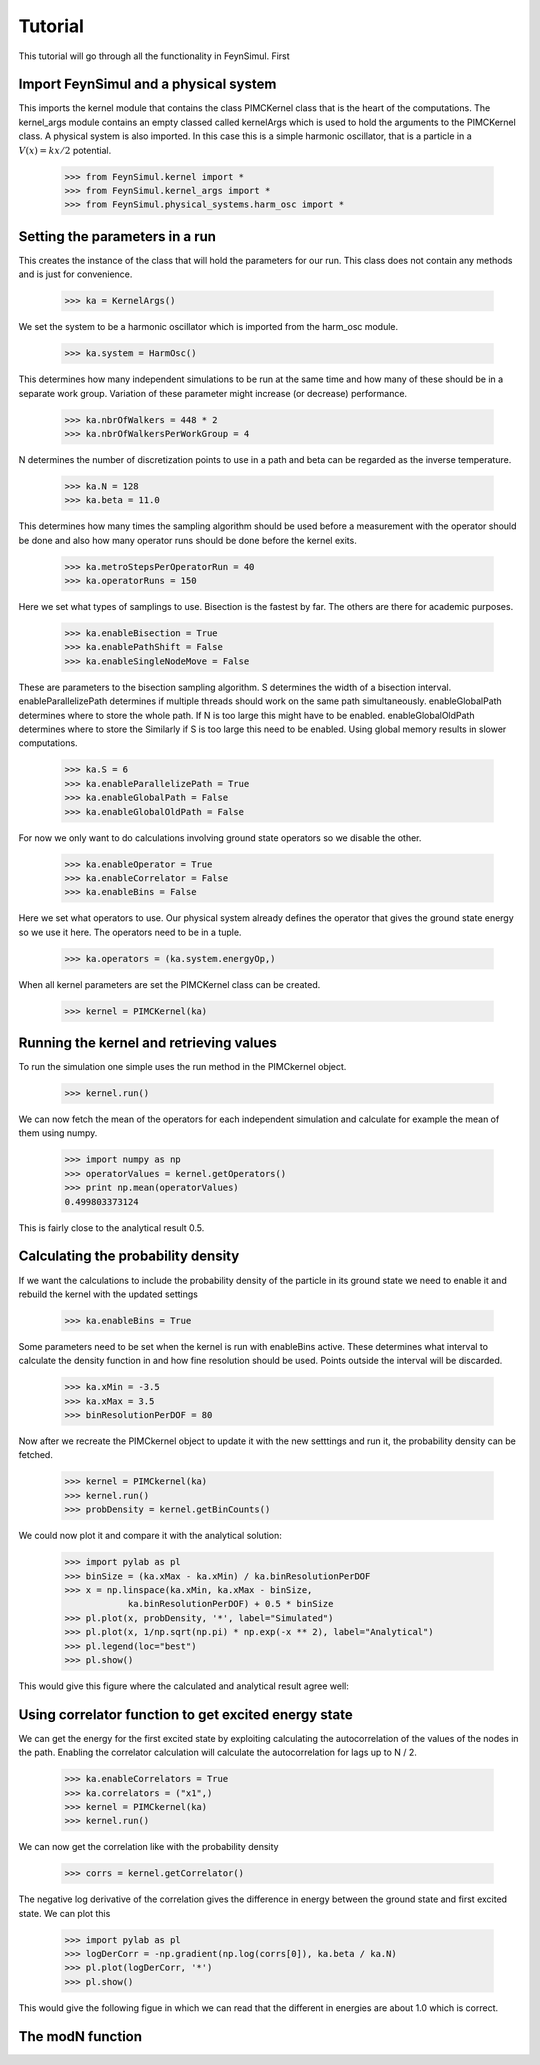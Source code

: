 Tutorial
========

This tutorial will go through all the functionality in FeynSimul.
First 

Import FeynSimul and a physical system
--------------------------------------

This imports the kernel module that contains the class PIMCKernel class that is
the heart of the computations. The kernel_args module contains an empty classed
called kernelArgs which is used to hold the arguments to the PIMCKernel class.
A physical system is also imported. In this case this is a simple harmonic
oscillator, that is a particle in a :math:`V(x) = kx/2` potential.

    >>> from FeynSimul.kernel import *
    >>> from FeynSimul.kernel_args import *
    >>> from FeynSimul.physical_systems.harm_osc import *


Setting the parameters in a run
--------------------------------

This creates the instance of the class that will hold the parameters for our
run. This class does not contain any methods and is just for convenience.

    >>> ka = KernelArgs()

   
We set the system to be a harmonic oscillator which is imported from the
harm_osc module. 

    >>> ka.system = HarmOsc()

    
This determines how many independent simulations to be run at the same time and
how many of these should be in a separate work group. Variation of these
parameter might increase (or decrease) performance.

    >>> ka.nbrOfWalkers = 448 * 2
    >>> ka.nbrOfWalkersPerWorkGroup = 4


N determines the number of discretization points to use in a path
and beta can be regarded as the inverse temperature.    

    >>> ka.N = 128
    >>> ka.beta = 11.0


    
This determines how many times the sampling algorithm should be used before a
measurement with the operator should be done and also how many operator runs
should be done before the kernel exits.

    >>> ka.metroStepsPerOperatorRun = 40
    >>> ka.operatorRuns = 150

   
Here we set what types of samplings to use. Bisection is the fastest by far.
The others are there for academic purposes. 

    >>> ka.enableBisection = True
    >>> ka.enablePathShift = False
    >>> ka.enableSingleNodeMove = False

    
 
These are parameters to the bisection sampling algorithm. S determines the
width of a bisection interval. enableParallelizePath determines if multiple
threads should work on the same path simultaneously. enableGlobalPath
determines where to store the whole path. If N is too large this might have to
be enabled. enableGlobalOldPath determines where to store the  Similarly if S
is too large this need to be enabled. Using global memory results in slower
computations.   

    >>> ka.S = 6
    >>> ka.enableParallelizePath = True
    >>> ka.enableGlobalPath = False
    >>> ka.enableGlobalOldPath = False

  
For now we only want to do calculations involving ground state
operators so we disable the other.

    >>> ka.enableOperator = True
    >>> ka.enableCorrelator = False
    >>> ka.enableBins = False


Here we set what operators to use. Our physical system already defines the
operator that gives the ground state energy so we use it here. The operators
need to be in a tuple. 

    >>> ka.operators = (ka.system.energyOp,)


When all kernel parameters are set the PIMCKernel class can be created.

    >>> kernel = PIMCKernel(ka)



Running the kernel and retrieving values
----------------------------------------


To run the simulation one simple uses the run method in the PIMCkernel object.

    >>> kernel.run()

We can now fetch the mean of the operators for each independent simulation and calculate for
example the mean of them using numpy.

    >>> import numpy as np
    >>> operatorValues = kernel.getOperators()
    >>> print np.mean(operatorValues)
    0.499803373124

This is fairly close to the analytical result 0.5.


Calculating the probability density
-----------------------------------

If we want the calculations to include the probability density of the particle
in its ground state we need to enable it and rebuild the kernel with the
updated settings

    >>> ka.enableBins = True

Some parameters need to be set when the kernel is run with enableBins active.
These determines what interval to calculate the density function in and how fine
resolution should be used. Points outside the interval will be discarded.

    >>> ka.xMin = -3.5
    >>> ka.xMax = 3.5
    >>> binResolutionPerDOF = 80


Now after we recreate the PIMCkernel object to update it with the new setttings
and run it, the probability density can be fetched.

    >>> kernel = PIMCkernel(ka)
    >>> kernel.run()
    >>> probDensity = kernel.getBinCounts()

We could now plot it and compare it with the analytical solution:

    
    >>> import pylab as pl
    >>> binSize = (ka.xMax - ka.xMin) / ka.binResolutionPerDOF
    >>> x = np.linspace(ka.xMin, ka.xMax - binSize,
                ka.binResolutionPerDOF) + 0.5 * binSize
    >>> pl.plot(x, probDensity, '*', label="Simulated")
    >>> pl.plot(x, 1/np.sqrt(np.pi) * np.exp(-x ** 2), label="Analytical")
    >>> pl.legend(loc="best")
    >>> pl.show()

This would give this figure where the calculated and analytical result agree
well:

.. image:: prob_dens.*


    
Using correlator function to get excited energy state
-----------------------------------------------------

We can get the energy for the first excited state by exploiting calculating the
autocorrelation of the values of the nodes in the path. Enabling the correlator
calculation will calculate the autocorrelation for lags up to N / 2.

   >>> ka.enableCorrelators = True
   >>> ka.correlators = ("x1",)
   >>> kernel = PIMCkernel(ka)
   >>> kernel.run()

We can now get the correlation like with the probability density

    >>> corrs = kernel.getCorrelator()

The negative log derivative of the correlation gives the difference in energy
between the ground state and first excited state. We can plot this

    >>> import pylab as pl
    >>> logDerCorr = -np.gradient(np.log(corrs[0]), ka.beta / ka.N)
    >>> pl.plot(logDerCorr, '*')
    >>> pl.show()

This would give the following figue in which we can read that the different in
energies are about 1.0 which is correct.

.. image:: corr.*

The modN function
-----------------



